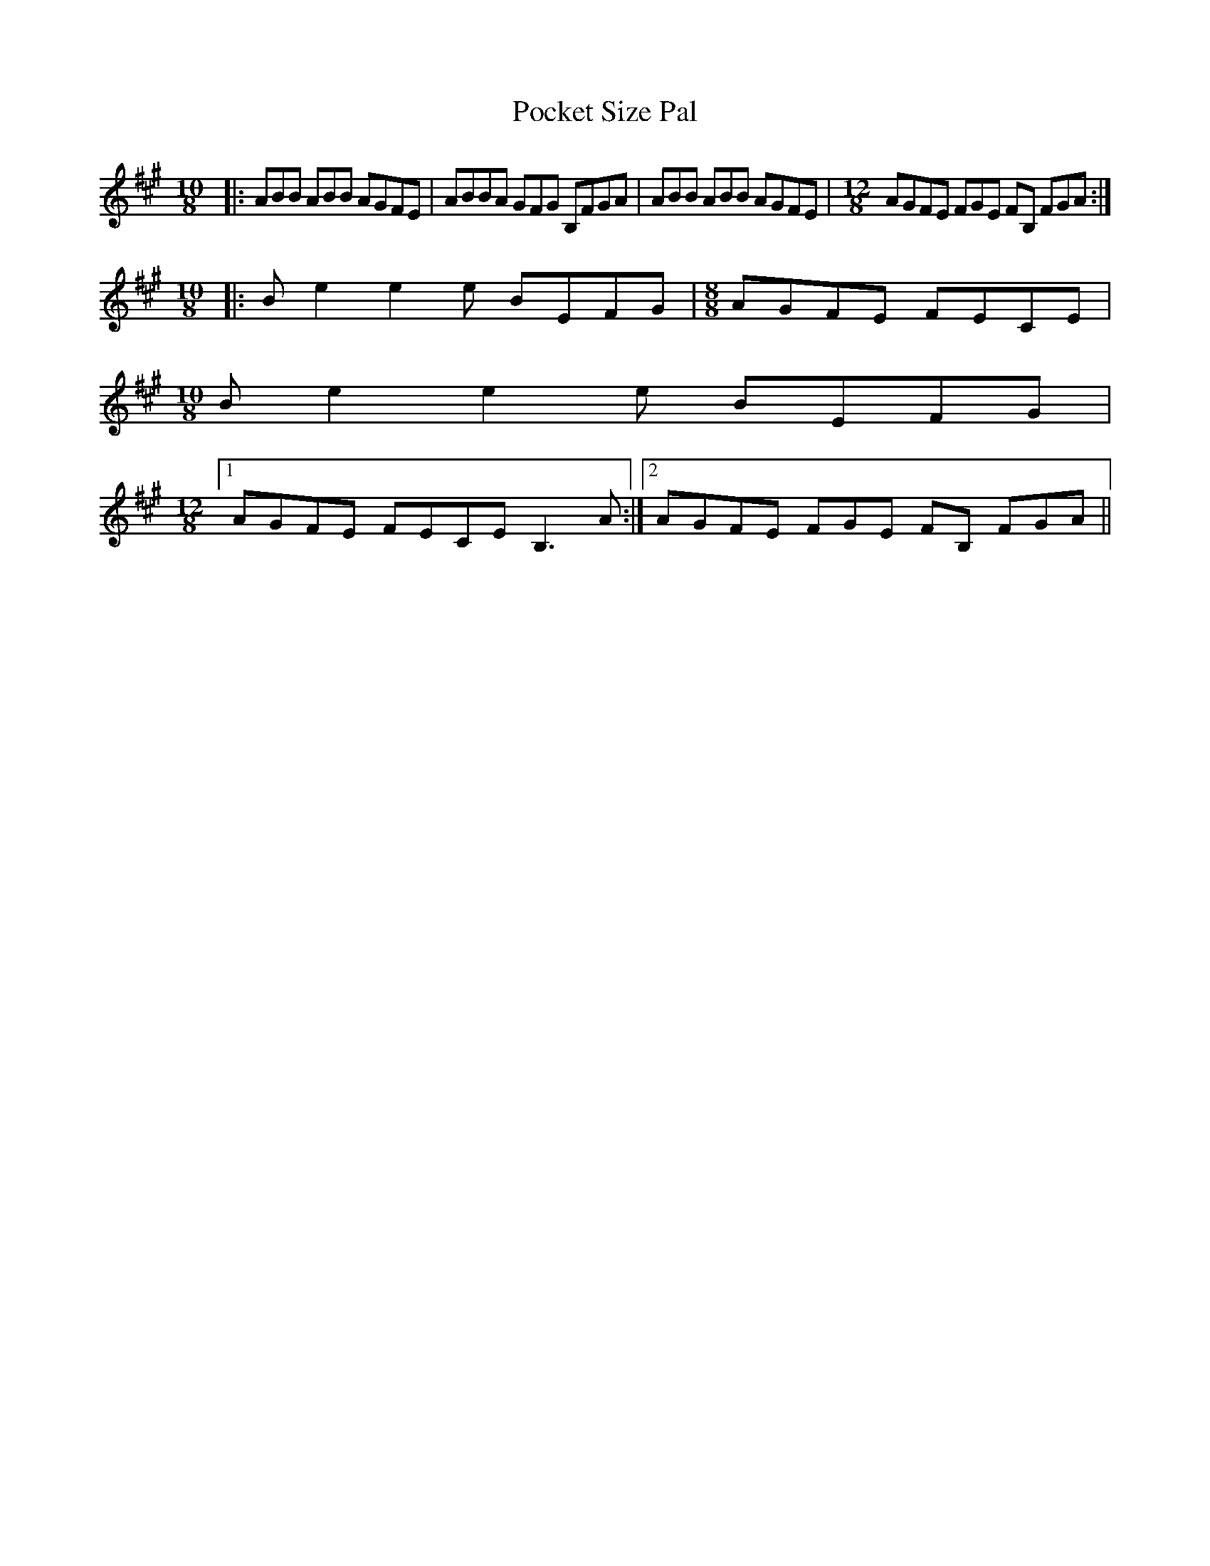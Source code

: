 X: 1
T: Pocket Size Pal
Z: lerinrin
S: https://thesession.org/tunes/13687#setting24310
R: reel
M: 4/4
L: 1/8
K: Amaj
M: 10/8
|:ABB ABB AGFE|ABBA GFG B,FGA|ABB ABB AGFE| \
M: 12/8
AGFE FGE FB, FGA:|
M: 10/8
|:Be2 e2e BEFG|\
M: 8/8
AGFE FECE|
\
M: 10/8
Be2 e2e BEFG|
\
M: 12/8
[1 AGFE FECE B,3A:|\
[2 AGFE FGE FB, FGA||
